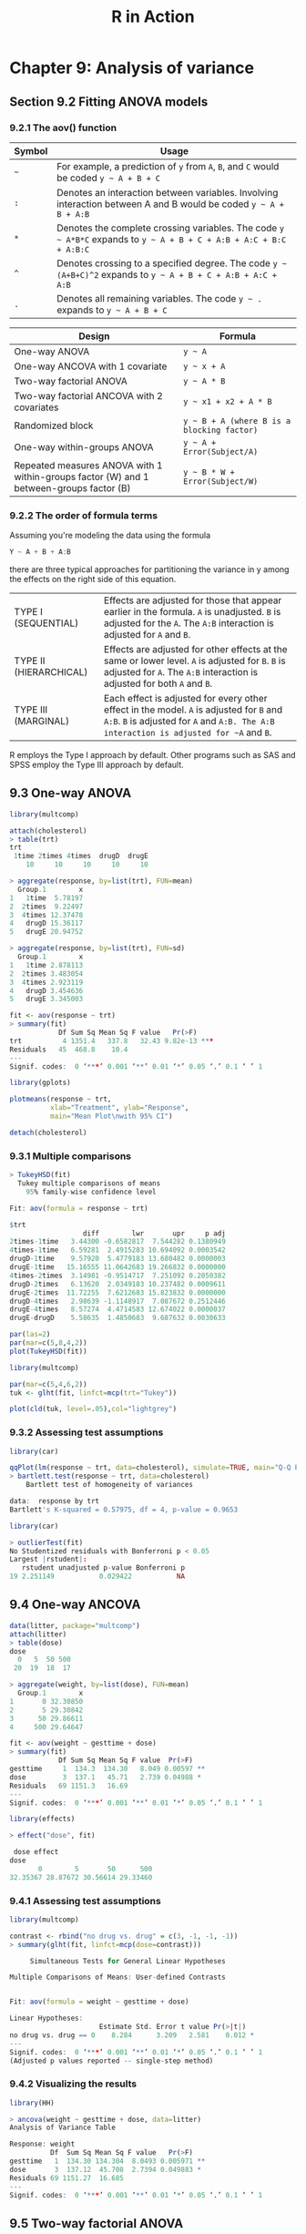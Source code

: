 #+STARTUP: showeverything
#+title: R in Action

* Chapter 9: Analysis of variance

** Section 9.2 Fitting ANOVA models

*** 9.2.1 The aov() function

| Symbol | Usage                                                                                                              |
|--------+--------------------------------------------------------------------------------------------------------------------|
| =~=    | For example, a prediction of ~y~ from ~A~, ~B~, and ~C~ would be coded =y ~ A + B + C=                             |
| ~:~    | Denotes an interaction between variables. Involving interaction between A and B would be coded =y ~ A + B + A:B=   |
| ~*~    | Denotes the complete crossing variables. The code =y ~ A*B*C= expands to =y ~ A + B + C + A:B + A:C + B:C + A:B:C= |
| ~^~    | Denotes crossing to a specified degree. The code =y ~ (A+B+C)^2= expands to =y ~ A + B + C + A:B + A:C + A:B=      |
| ~.~    | Denotes all remaining variables. The code =y ~ .= expands to =y ~ A + B + C=                                       |

| Design                                                                                  | Formula                                    |
|-----------------------------------------------------------------------------------------+--------------------------------------------|
| One-way ANOVA                                                                           | =y ~ A=                                    |
| One-way ANCOVA with 1 covariate                                                         | =y ~ x + A=                                |
| Two-way factorial ANOVA                                                                 | =y ~ A * B=                                |
| Two-way factorial ANCOVA with 2 covariates                                              | =y ~ x1 + x2 + A * B=                      |
| Randomized block                                                                        | =y ~ B + A (where B is a blocking factor)= |
| One-way within-groups ANOVA                                                             | =y ~ A + Error(Subject/A)=                 |
| Repeated measures ANOVA with 1 within-groups factor (W) and 1 between-groups factor (B) | =y ~ B * W + Error(Subject/W)=             |

*** 9.2.2 The order of formula terms

    Assuming you're modeling the data using the formula

#+begin_src R
  Y ~ A + B + A:B
#+end_src

    there are three typical approaches for partitioning the variance in y among
    the effects on the right side of this equation.

| TYPE I (SEQUENTIAL)    | Effects are adjusted for those that appear earlier in the formula. ~A~ is unadjusted. ~B~ is adjusted for the ~A~. The ~A:B~ interaction is adjusted for ~A~ and ~B~.              |
| TYPE II (HIERARCHICAL) | Effects are adjusted for other effects at the same or lower level. ~A~ is adjusted for ~B~. ~B~ is adjusted for ~A~. The ~A:B~ interaction is adjusted for both ~A~ and ~B~.       |
| TYPE III (MARGINAL)    | Each effect is adjusted for every other effect in the model. ~A~ is adjusted for ~B~ and ~A:B~. ~B~ is adjusted for ~A~ and ~A:B. The A:B interaction is adjusted for ~A~ and ~B~. |

     R employs the Type I approach by default. Other programs such as SAS and SPSS employ the Type III approach by default.

** 9.3 One-way ANOVA

#+begin_src R
  library(multcomp)

  attach(cholesterol)
  > table(trt)
  trt
   1time 2times 4times  drugD  drugE 
      10     10     10     10     10 

  > aggregate(response, by=list(trt), FUN=mean)
    Group.1        x
  1   1time  5.78197
  2  2times  9.22497
  3  4times 12.37478
  4   drugD 15.36117
  5   drugE 20.94752

  > aggregate(response, by=list(trt), FUN=sd)
    Group.1        x
  1   1time 2.878113
  2  2times 3.483054
  3  4times 2.923119
  4   drugD 3.454636
  5   drugE 3.345003

  fit <- aov(response ~ trt)
  > summary(fit)
              Df Sum Sq Mean Sq F value   Pr(>F)    
  trt          4 1351.4   337.8   32.43 9.82e-13 ***
  Residuals   45  468.8    10.4                     
  ---
  Signif. codes:  0 ‘***’ 0.001 ‘**’ 0.01 ‘*’ 0.05 ‘.’ 0.1 ‘ ’ 1

  library(gplots)

  plotmeans(response ~ trt,
            xlab="Treatment", ylab="Response",
            main="Mean Plot\nwith 95% CI")

  detach(cholesterol)
#+end_src

[[./images/chp09-plot1.png]]

*** 9.3.1 Multiple comparisons

#+begin_src R
> TukeyHSD(fit)
  Tukey multiple comparisons of means
    95% family-wise confidence level

Fit: aov(formula = response ~ trt)

$trt
                  diff        lwr       upr     p adj
2times-1time   3.44300 -0.6582817  7.544282 0.1380949
4times-1time   6.59281  2.4915283 10.694092 0.0003542
drugD-1time    9.57920  5.4779183 13.680482 0.0000003
drugE-1time   15.16555 11.0642683 19.266832 0.0000000
4times-2times  3.14981 -0.9514717  7.251092 0.2050382
drugD-2times   6.13620  2.0349183 10.237482 0.0009611
drugE-2times  11.72255  7.6212683 15.823832 0.0000000
drugD-4times   2.98639 -1.1148917  7.087672 0.2512446
drugE-4times   8.57274  4.4714583 12.674022 0.0000037
drugE-drugD    5.58635  1.4850683  9.687632 0.0030633

par(las=2)
par(mar=c(5,8,4,2))
plot(TukeyHSD(fit))
#+end_src

[[./images/chp09-plot2.png]]

#+begin_src R
library(multcomp)

par(mar=c(5,4,6,2))
tuk <- glht(fit, linfct=mcp(trt="Tukey"))

plot(cld(tuk, level=.05),col="lightgrey")
#+end_src

[[./images/chp09-plot3.png]]

*** 9.3.2 Assessing test assumptions

#+begin_src R
library(car)

qqPlot(lm(response ~ trt, data=cholesterol), simulate=TRUE, main="Q-Q Plot", labels=FALSE)
> bartlett.test(response ~ trt, data=cholesterol)
	Bartlett test of homogeneity of variances

data:  response by trt
Bartlett's K-squared = 0.57975, df = 4, p-value = 0.9653
#+end_src

[[./images/chp09-plot4.png]]

#+begin_src R
library(car)

> outlierTest(fit)
No Studentized residuals with Bonferroni p < 0.05
Largest |rstudent|:
   rstudent unadjusted p-value Bonferroni p
19 2.251149           0.029422           NA
#+end_src

** 9.4 One-way ANCOVA

#+begin_src R
data(litter, package="multcomp")
attach(litter)
> table(dose)
dose
  0   5  50 500 
 20  19  18  17 

> aggregate(weight, by=list(dose), FUN=mean)
  Group.1        x
1       0 32.30850
2       5 29.30842
3      50 29.86611
4     500 29.64647

fit <- aov(weight ~ gesttime + dose)
> summary(fit)
            Df Sum Sq Mean Sq F value  Pr(>F)   
gesttime     1  134.3  134.30   8.049 0.00597 **
dose         3  137.1   45.71   2.739 0.04988 * 
Residuals   69 1151.3   16.69                   
---
Signif. codes:  0 ‘***’ 0.001 ‘**’ 0.01 ‘*’ 0.05 ‘.’ 0.1 ‘ ’ 1
#+end_src

#+begin_src R
library(effects)

> effect("dose", fit)

 dose effect
dose
       0        5       50      500 
32.35367 28.87672 30.56614 29.33460 
#+end_src

*** 9.4.1 Assessing test assumptions

#+begin_src R
library(multcomp)

contrast <- rbind("no drug vs. drug" = c(3, -1, -1, -1))
> summary(glht(fit, linfct=mcp(dose=contrast)))

	 Simultaneous Tests for General Linear Hypotheses

Multiple Comparisons of Means: User-defined Contrasts


Fit: aov(formula = weight ~ gesttime + dose)

Linear Hypotheses:
                      Estimate Std. Error t value Pr(>|t|)  
no drug vs. drug == 0    8.284      3.209   2.581    0.012 *
---
Signif. codes:  0 ‘***’ 0.001 ‘**’ 0.01 ‘*’ 0.05 ‘.’ 0.1 ‘ ’ 1
(Adjusted p values reported -- single-step method)
#+end_src

*** 9.4.2 Visualizing the results

#+begin_src R
library(HH)

> ancova(weight ~ gesttime + dose, data=litter)
Analysis of Variance Table

Response: weight
          Df  Sum Sq Mean Sq F value   Pr(>F)   
gesttime   1  134.30 134.304  8.0493 0.005971 **
dose       3  137.12  45.708  2.7394 0.049883 * 
Residuals 69 1151.27  16.685                    
---
Signif. codes:  0 ‘***’ 0.001 ‘**’ 0.01 ‘*’ 0.05 ‘.’ 0.1 ‘ ’ 1
#+end_src

[[./images/chp09-plot5.png]]

** 9.5 Two-way factorial ANOVA

#+begin_src R
attach(ToothGrowth)

> table(supp, dose)
    dose
supp 0.5  1  2
  OJ  10 10 10
  VC  10 10 10

> aggregate(len, by=list(supp, dose), FUN=mean)
  Group.1 Group.2     x
1      OJ     0.5 13.23
2      VC     0.5  7.98
3      OJ     1.0 22.70
4      VC     1.0 16.77
5      OJ     2.0 26.06
6      VC     2.0 26.14

> aggregate(len, by=list(supp, dose), FUN=sd)
  Group.1 Group.2        x
1      OJ     0.5 4.459709
2      VC     0.5 2.746634
3      OJ     1.0 3.910953
4      VC     1.0 2.515309
5      OJ     2.0 2.655058
6      VC     2.0 4.797731

dose <- factor(dose)
fit <- aov(len ~ supp*dose)
> summary(fit)
            Df Sum Sq Mean Sq F value   Pr(>F)    
supp         1  205.4   205.4  15.572 0.000231 ***
dose         2 2426.4  1213.2  92.000  < 2e-16 ***
supp:dose    2  108.3    54.2   4.107 0.021860 *  
Residuals   54  712.1    13.2                     
---
Signif. codes:  0 ‘***’ 0.001 ‘**’ 0.01 ‘*’ 0.05 ‘.’ 0.1 ‘ ’ 1

detach(ToothGrowth)
#+end_src

#+begin_src R
  interaction.plot(dose, supp, len, type="b",
                   col=c("red","blue"), pch=c(16, 18),
                   main = "Interaction between Dose and Supplement Type")
#+end_src

[[./images/chp09-plot6.png]]

#+begin_src R
  library(gplots)

  plotmeans(len ~ interaction(supp, dose, sep=" "),
            connect=list(c(1,3,5),c(2,4,6)),
            col=c("red", "darkgreen"),
            main = "Interaction Plot with 95% CIs",
            xlab="Treatment and Dose Combination")
#+end_src

[[./images/chp09-plot7.png]]

#+begin_src R
library(HH)

interaction2wt(len~supp*dose)
#+end_src

[[./images/chp09-plot8.png]]

** 9.6 Repeated measures ANOVA

#+begin_src R
CO2$conc <- factor(CO2$conc)
w1b1 <- subset(CO2, Treatment=='chilled')
fit <- aov(uptake ~ conc*Type + Error(Plant/(conc)), w1b1)

> summary(fit)

Error: Plant
          Df Sum Sq Mean Sq F value  Pr(>F)   
Type       1 2667.2  2667.2   60.41 0.00148 **
Residuals  4  176.6    44.1                   
---
Signif. codes:  0 ‘***’ 0.001 ‘**’ 0.01 ‘*’ 0.05 ‘.’ 0.1 ‘ ’ 1

Error: Plant:conc
          Df Sum Sq Mean Sq F value   Pr(>F)    
conc       6 1472.4  245.40   52.52 1.26e-12 ***
conc:Type  6  428.8   71.47   15.30 3.75e-07 ***
Residuals 24  112.1    4.67                     
---
Signif. codes:  0 ‘***’ 0.001 ‘**’ 0.01 ‘*’ 0.05 ‘.’ 0.1 ‘ ’ 1
#+end_src

#+begin_src R
  par(las=2)
  par(mar=c(10,4,4,2))

  with(w1b1,
       interaction.plot(conc,Type,uptake, type="b",
                        col=c("red","blue"), pch=c(16,18),
                        main="Interaction Plot for Plant Type and Concentration"))
  boxplot(uptake ~ Type*conc,
          data=w1b1, col=(c("gold", "green")),
          main="Chilled Quebec and Mississippi Plants",
          ylab="Carbon dioxide uptake rate (umol/m^2 sec)")
#+end_src

[[./images/chp09-plot9.png]]

** 9.7 Multivariate analysis of variance (MANOVA)

#+begin_src R
library(MASS)

attach(UScereal)
shelf <- factor(shelf)
y <- cbind(calories, fat, sugars)
> aggregate(y, by=list(shelf), FUN=mean)
  Group.1 calories       fat    sugars
1       1 119.4774 0.6621338  6.295493
2       2 129.8162 1.3413488 12.507670
3       3 180.1466 1.9449071 10.856821

> cov(y)
           calories       fat     sugars
calories 3895.24210 60.674383 180.380317
fat        60.67438  2.713399   3.995474
sugars    180.38032  3.995474  34.050018

fit <- manova(y ~ shelf)
> summary(fit)
           Df Pillai approx F num Df den Df    Pr(>F)    
shelf      2 0.4021   5.1167      6    122 0.0001015 ***
Residuals 62                                            
---
Signif. codes:  0 ‘***’ 0.001 ‘**’ 0.01 ‘*’ 0.05 ‘.’ 0.1 ‘ ’ 1

> summary.aov(fit)
 Response calories :
            Df Sum Sq Mean Sq F value    Pr(>F)    
shelf        2  50435 25217.6  7.8623 0.0009054 ***
Residuals   62 198860  3207.4                      
---
Signif. codes:  0 ‘***’ 0.001 ‘**’ 0.01 ‘*’ 0.05 ‘.’ 0.1 ‘ ’ 1

 Response fat :
            Df Sum Sq Mean Sq F value  Pr(>F)  
shelf        2  18.44  9.2199  3.6828 0.03081 *
Residuals   62 155.22  2.5035                  
---
Signif. codes:  0 ‘***’ 0.001 ‘**’ 0.01 ‘*’ 0.05 ‘.’ 0.1 ‘ ’ 1

 Response sugars :
            Df  Sum Sq Mean Sq F value   Pr(>F)   
shelf        2  381.33 190.667  6.5752 0.002572 **
Residuals   62 1797.87  28.998                    
---
Signif. codes:  0 ‘***’ 0.001 ‘**’ 0.01 ‘*’ 0.05 ‘.’ 0.1 ‘ ’ 1
#+end_src

*** 9.7.1 Assessing test assumptions

#+begin_src R
  center <- colMeans(y)
  n <- nrow(y)
  p <- ncol(y)
  cov <- cov(y)
  d <- mahalanobis(y,center,cov)
  coord <- qqplot(qchisq(ppoints(n),df=p), d,
                  main="Q-Q Plot Assessing Multivariate Normality",
  ylab="Mahalanobis D2")
  abline(a=0,b=1)
  identify(coord$x, coord$y, labels=row.names(UScereal))

  library(mvoutlier)

  outliers <- aq.plot(y)
  > outliers
  [1] FALSE FALSE FALSE FALSE FALSE FALSE FALSE FALSE FALSE FALSE  TRUE  TRUE
  [13] FALSE FALSE FALSE FALSE FALSE  TRUE FALSE FALSE FALSE FALSE FALSE FALSE
  [25] FALSE FALSE FALSE FALSE FALSE FALSE  TRUE  TRUE FALSE FALSE FALSE FALSE
  [37] FALSE FALSE FALSE  TRUE FALSE FALSE FALSE  TRUE FALSE FALSE FALSE FALSE
  [49] FALSE  TRUE FALSE FALSE FALSE FALSE FALSE FALSE FALSE FALSE FALSE FALSE
  [61] FALSE FALSE FALSE FALSE FALSE
#+end_src

[[./images/chp09-plot10.png]]

*** 9.7.2 Robust MANOVA

#+begin_src R
library(rrcov)

> Wilks.test(y,shelf,method="mcd")
#+end_src

** 9.8 ANOVA as regression

#+begin_src R
library(multcomp)

> levels(cholesterol$trt)
[1] "1time"  "2times" "4times" "drugD"  "drugE" 

fit.aov <- aov(response ~ trt, data=cholesterol)
> summary(fit.aov)
             Df Sum Sq Mean Sq F value   Pr(>F)    
trt          4 1351.4   337.8   32.43 9.82e-13 ***
Residuals   45  468.8    10.4                     
---
Signif. codes:  0 ‘***’ 0.001 ‘**’ 0.01 ‘*’ 0.05 ‘.’ 0.1 ‘ ’ 1

fit.lm <- lm(response ~ trt, data=cholesterol)
> summary(fit.lm)
Call:
lm(formula = response ~ trt, data = cholesterol)

Residuals:
    Min      1Q  Median      3Q     Max 
-6.5418 -1.9672 -0.0016  1.8901  6.6008 

Coefficients:
            Estimate Std. Error t value Pr(>|t|)    
(Intercept)    5.782      1.021   5.665 9.78e-07 ***
trt2times      3.443      1.443   2.385   0.0213 *  
trt4times      6.593      1.443   4.568 3.82e-05 ***
trtdrugD       9.579      1.443   6.637 3.53e-08 ***
trtdrugE      15.166      1.443  10.507 1.08e-13 ***
---
Signif. codes:  0 ‘***’ 0.001 ‘**’ 0.01 ‘*’ 0.05 ‘.’ 0.1 ‘ ’ 1

Residual standard error: 3.227 on 45 degrees of freedom
Multiple R-squared:  0.7425,	Adjusted R-squared:  0.7196 
F-statistic: 32.43 on 4 and 45 DF,  p-value: 9.819e-13

> contrasts(cholesterol$trt)
       2times 4times drugD drugE
1time       0      0     0     0
2times      1      0     0     0
4times      0      1     0     0
drugD       0      0     1     0
drugE       0      0     0     1
#+end_src

| Contrast          | Description                                                                                                                                                      |
|-------------------+------------------------------------------------------------------------------------------------------------------------------------------------------------------|
| ~contr.helmert~   | Contrasts the second level with the first, the third level with the average of the first two, the fourth level with the average of the first three, and so on.   |
| ~contr.poly~      | Contrasts are used for trend analysis (linear, quadratic, cubic, and so on) based on orthogonal polynomials. Use for ordered factors with equally spaced levels. |
| ~contr.sum~       | Contrasts are constrained to sum to zero. Also called deviation contrasts, they compare the mean of each level to the overall mean across levels.                |
| ~contr.treatment~ | Contrasts each level with the baseline level (first level by default). Also called dummy coding.                                                                 |
| ~contr.SAS~       | Similar to contr.treatment, but the baseline level is the last level. This pro- duces coefficients similar to contrasts used in most SAS procedures.             |

#+begin_src R
fit.lm <- lm(response ~ trt, data=cholesterol, contrasts="contr.helmert")
options(contrasts = c("contr.SAS", "contr.helmert"))
#+end_src
